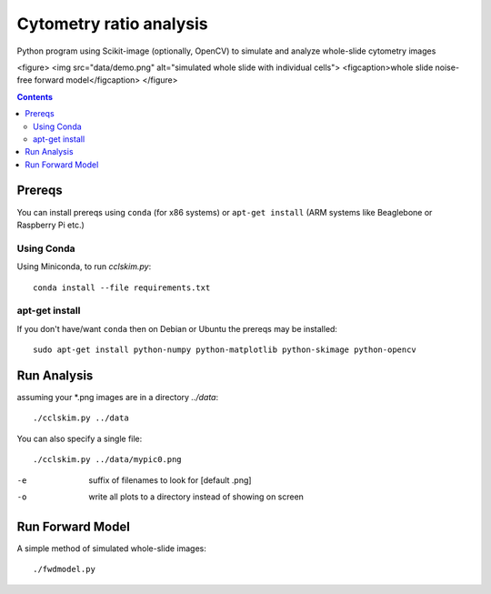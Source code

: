 ========================
Cytometry ratio analysis
========================

Python program using Scikit-image (optionally, OpenCV) to simulate and analyze whole-slide cytometry images

<figure>
<img src="data/demo.png" alt="simulated whole slide with individual cells">
<figcaption>whole slide noise-free forward model</figcaption>
</figure>

.. contents::

Prereqs
=======
You can install prereqs using ``conda`` (for x86 systems) or ``apt-get install`` (ARM systems like Beaglebone or Raspberry Pi etc.)

Using Conda
--------------
Using Miniconda, to run `cclskim.py`::

    conda install --file requirements.txt 


apt-get install
---------------
If you don't have/want ``conda`` then on Debian or Ubuntu the prereqs may be installed::

    sudo apt-get install python-numpy python-matplotlib python-skimage python-opencv


Run Analysis
============
assuming your *.png images are in a directory `../data`::
    
    ./cclskim.py ../data

You can also specify a single file::

    ./cclskim.py ../data/mypic0.png


-e  suffix of filenames to look for [default .png]
-o  write all plots to a directory instead of showing on screen

Run Forward Model
=================
A simple method of simulated whole-slide images::

    ./fwdmodel.py

